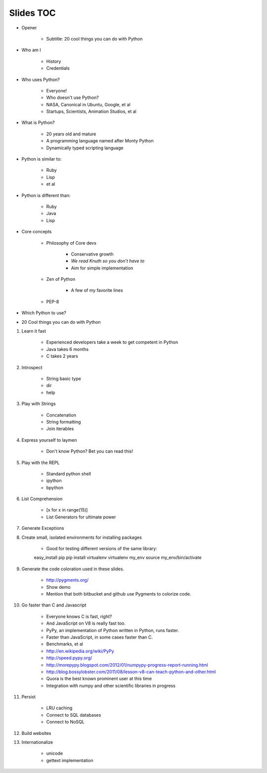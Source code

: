 ==========
Slides TOC
==========

* Opener

    * Subtitle: 20 cool things you can do with Python
    
* Who am I

    * History
    * Credentials
    
* Who uses Python?

    * Everyone!
    * Who doesn't use Python?
    * NASA, Canonical in Ubuntu, Google, et al
    * Startups, Scientists, Animation Studios, et al

* What is Python?

    * 20 years old and mature
    * A programming language named after Monty Python
    * Dynamically typed scripting language

* Python is similar to:

    * Ruby
    * Lisp
    * et al
    
* Python is different than:

    * Ruby
    * Java
    * Lisp
    
* Core concepts

    * Philosophy of Core devs
    
        * Conservative growth
        * *We read Knuth so you don’t have to*
        * Aim for simple implementation

    * Zen of Python
    
        * A few of my favorite lines
        
    * PEP-8

* Which Python to use?

* 20 Cool things you can do with Python
    
#. Learn it fast

    * Experienced developers take a week to get competent in Python
    * Java takes 6 months
    * C takes 2 years
    
#. Introspect

    * String basic type
    * dir
    * help  
    
#. Play with Strings

    * Concatenation
    * String formatting
    * Join iterables

#. Express yourself to laymen

    * Don't know Python? Bet you can read this!
    
#. Play with the REPL

    * Standard python shell
    * ipython
    * bpython

#. List Comprehension

    * [x for x in range(15)]
    * List Generators for ultimate power
    
#. Generate Exceptions
    
#. Create small, isolated environments for installing packages

    * Good for testing different versions of the same library::
    
    easy_install pip
    pip install virtualenv    
    virtualenv my_env
    source my_env/bin/activate
    
#. Generate the code coloration used in these slides.

    * http://pygments.org/
    * Show demo
    * Mention that both bitbucket and github use Pygments to colorize code.
    
#. Go faster than C and Javascript

    * Everyone knows C is fast, right?
    * And JavaScript on V8 is really fast too.
    * PyPy, an implementation of Python written in Python, runs faster.   
    * Faster than JavaScript, in some cases faster than C. 
    * Benchmarks, et al
    * http://en.wikipedia.org/wiki/PyPy
    * http://speed.pypy.org/
    * http://morepypy.blogspot.com/2012/01/numpypy-progress-report-running.html
    * http://blog.bossylobster.com/2011/08/lesson-v8-can-teach-python-and-other.html
    * Quora is the best known prominent user at this time
    * Integration with numpy and other scientific libraries in progress
    
#. Persist

    * LRU caching
    * Connect to SQL databases
    * Connect to NoSQL
    
#. Build websites

#. Internationalize

    * unicode
    * gettext implementation